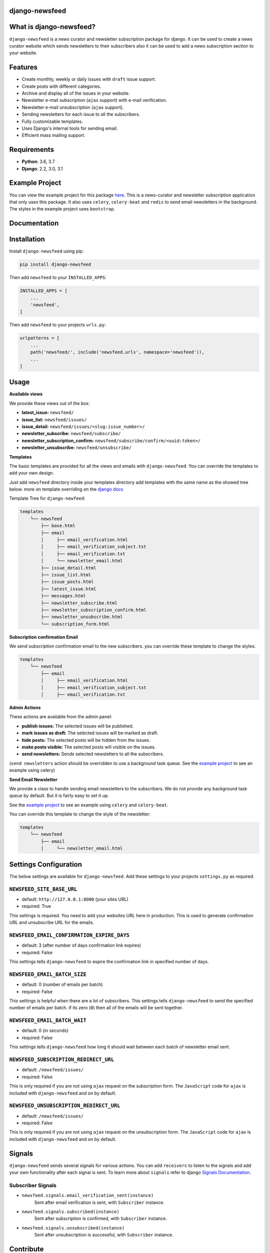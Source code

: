 django-newsfeed
===============

.. image:: https://badge.fury.io/py/django-newsfeed.svg
    :target: https://badge.fury.io/py/django-newsfeed

.. image:: https://travis-ci.com/saadmk11/django-newsfeed.svg?branch=master
    :target: https://travis-ci.com/saadmk11/django-newsfeed

.. image:: https://codecov.io/gh/saadmk11/django-newsfeed/branch/master/graph/badge.svg
    :target: https://codecov.io/gh/saadmk11/django-newsfeed

.. image:: https://github.com/saadmk11/django-newsfeed/workflows/Changelog%20CI/badge.svg
    :target: https://github.com/saadmk11/changelog-ci


What is django-newsfeed?
========================

``django-newsfeed`` is a news curator and newsletter subscription package for django.
It can be used to create a news curator website which sends newsletters to their subscribers
also it can be used to add a news subscription section to your website.

Features
========

* Create monthly, weekly or daily issues with ``draft`` issue support.
* Create posts with different categories.
* Archive and display all of the issues in your website.
* Newsletter e-mail subscription (``ajax`` support) with e-mail verification.
* Newsletter e-mail unsubscription (``ajax`` support).
* Sending newsletters for each issue to all the subscribers.
* Fully customizable templates.
* Uses Django's internal tools for sending email.
* Efficient mass mailing support.

Requirements
============

* **Python**: 3.6, 3.7
* **Django**: 2.2, 3.0, 3.1

Example Project
===============

You can view the example project for this package `here`_.
This is a news-curator and newsletter subscription application that only uses this package.
It also uses ``celery``, ``celery-beat`` and ``redis`` to send email newsletters in the background.
The styles in the example project uses ``bootstrap``.

.. _here: https://github.com/saadmk11/test-django-newsfeed


Documentation
=============

Installation
============

Install ``django-newsfeed`` using pip:

.. code-block:: sh

    pip install django-newsfeed


Then add ``newsfeed`` to your ``INSTALLED_APPS``:

.. code-block:: python

    INSTALLED_APPS = [
        ...
        'newsfeed',
    ]

Then add ``newsfeed`` to your projects ``urls.py``:

.. code-block:: python

    urlpatterns = [
        ...
        path('newsfeed/', include('newsfeed.urls', namespace='newsfeed')),
        ...
    ]

Usage
=====
**Available views**

We provide these views out of the box:

* **latest_issue:** ``newsfeed/``
* **issue_list:** ``newsfeed/issues/``
* **issue_detail:** ``newsfeed/issues/<slug:issue_number>/``
* **newsletter_subscribe:** ``newsfeed/subscribe/``
* **newsletter_subscription_confirm:** ``newsfeed/subscribe/confirm/<uuid:token>/``
* **newsletter_unsubscribe:** ``newsfeed/unsubscribe/``

**Templates**

The basic templates are provided for all the views and emails with ``django-newsfeed``.
You can override the templates to add your own design.

Just add ``newsfeed`` directory inside your templates directory
add templates with the same name as the showed tree below.
more on template overriding on the `django docs`_

.. _django docs: https://docs.djangoproject.com/en/3.1/howto/overriding-templates/

Template Tree for ``django-newfeed``:

.. code-block::

    templates
        └── newsfeed
            ├── base.html
            ├── email
            │     ├── email_verification.html
            │     ├── email_verification_subject.txt
            │     ├── email_verification.txt
            │     └── newsletter_email.html
            ├── issue_detail.html
            ├── issue_list.html
            ├── issue_posts.html
            ├── latest_issue.html
            ├── messages.html
            ├── newsletter_subscribe.html
            ├── newsletter_subscription_confirm.html
            ├── newsletter_unsubscribe.html
            └── subscription_form.html

**Subscription confirmation Email**

We send subscription confirmation email to the new subscribers.
you can override these template to change the styles:

.. code-block::

    templates
        └── newsfeed
            ├── email
            │     ├── email_verification.html
            │     ├── email_verification_subject.txt
            │     ├── email_verification.txt


**Admin Actions**

These actions are available from the admin panel:

* **publish issues:**  The selected issues will be published.
* **mark issues as draft:**  The selected issues will be marked as draft.
* **hide posts:**  The selected posts will be hidden from the issues.
* **make posts visible:**  The selected posts will visible on the issues.
* **send newsletters:**  Sends selected newsletters to all the subscribers.
(``send newsletters`` action should be overridden to use a background task queue.
See the `example project`_ to see an example using celery)

**Send Email Newsletter**

We provide a class to handle sending email newsletters to the subscribers.
We do not provide any background task queue by default. But it is fairly easy to set it up.

See the `example project`_ to see an example using ``celery`` and ``celery-beat``.

You can override this template to change the style of the newsletter:

.. code-block::

    templates
        └── newsfeed
            ├── email
            │     └── newsletter_email.html


.. _example project: https://github.com/saadmk11/test-django-newsfeed

Settings Configuration
======================

The below settings are available for ``django-newsfeed``.
Add these settings to your projects ``settings.py`` as required.

``NEWSFEED_SITE_BASE_URL``
--------------------------

* default: ``http://127.0.0.1:8000`` (your sites URL)
* required: True

This settings is required. You need to add your websites URL here in production.
This is used to generate confirmation URL and unsubscribe URL for the emails.

``NEWSFEED_EMAIL_CONFIRMATION_EXPIRE_DAYS``
-------------------------------------------

* default: 3 (after number of days confirmation link expires)
* required: False

This settings tells ``django-newsfeed`` to expire the confirmation link in specified number of days.

``NEWSFEED_EMAIL_BATCH_SIZE``
-----------------------------

* default: 0 (number of emails per batch)
* required: False

This settings is helpful when there are a lot of subscribers.
This settings tells ``django-newsfeed`` to send the specified number of emails per batch.
if its zero (``0``) then all of the emails will be sent together.

``NEWSFEED_EMAIL_BATCH_WAIT``
-----------------------------

* default: 0 (in seconds)
* required: False

This settings tells ``django-newsfeed`` how long it should wait between
each batch of newsletter email sent.

``NEWSFEED_SUBSCRIPTION_REDIRECT_URL``
--------------------------------------

* default: ``/newsfeed/issues/``
* required: False

This is only required if you are not using ``ajax`` request on the subscription form.
The ``JavaScript`` code for ``ajax`` is included with ``django-newsfeed`` and on by default.

``NEWSFEED_UNSUBSCRIPTION_REDIRECT_URL``
----------------------------------------

* default: ``/newsfeed/issues/``
* required: False

This is only required if you are not using ``ajax`` request on the unsubscription form.
The ``JavaScript`` code for ``ajax`` is included with ``django-newsfeed`` and on by default.


Signals
=======

``django-newsfeed`` sends several signals for various actions.
You can add ``receivers`` to listen to the signals and
add your own functionality after each signal is sent.
To learn more about ``signals`` refer to django `Signals Documentation`_.

.. _Signals Documentation: https://docs.djangoproject.com/en/3.1/topics/signals/


Subscriber Signals
------------------


- ``newsfeed.signals.email_verification_sent(instance)``
    Sent after email verification is sent, with ``Subscriber`` instance.

- ``newsfeed.signals.subscribed(instance)``
    Sent after subscription is confirmed, with ``Subscriber`` instance.

- ``newsfeed.signals.unsubscribed(instance)``
    Sent after unsubscription is successful, with ``Subscriber`` instance.


Contribute
==========

See `CONTRIBUTING.rst <https://github.com/saadmk11/django-newsfeed/blob/master/CONTRIBUTING.rst>`_
for information about contributing to ``django-newsfeed``.
